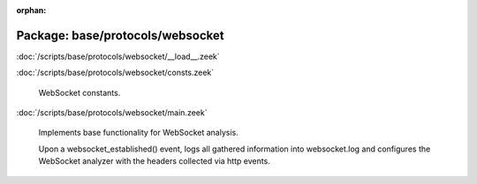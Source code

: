 :orphan:

Package: base/protocols/websocket
=================================


:doc:`/scripts/base/protocols/websocket/__load__.zeek`


:doc:`/scripts/base/protocols/websocket/consts.zeek`

   WebSocket constants.

:doc:`/scripts/base/protocols/websocket/main.zeek`

   Implements base functionality for WebSocket analysis.
   
   Upon a websocket_established() event, logs all gathered information into
   websocket.log and configures the WebSocket analyzer with the headers
   collected via http events.

